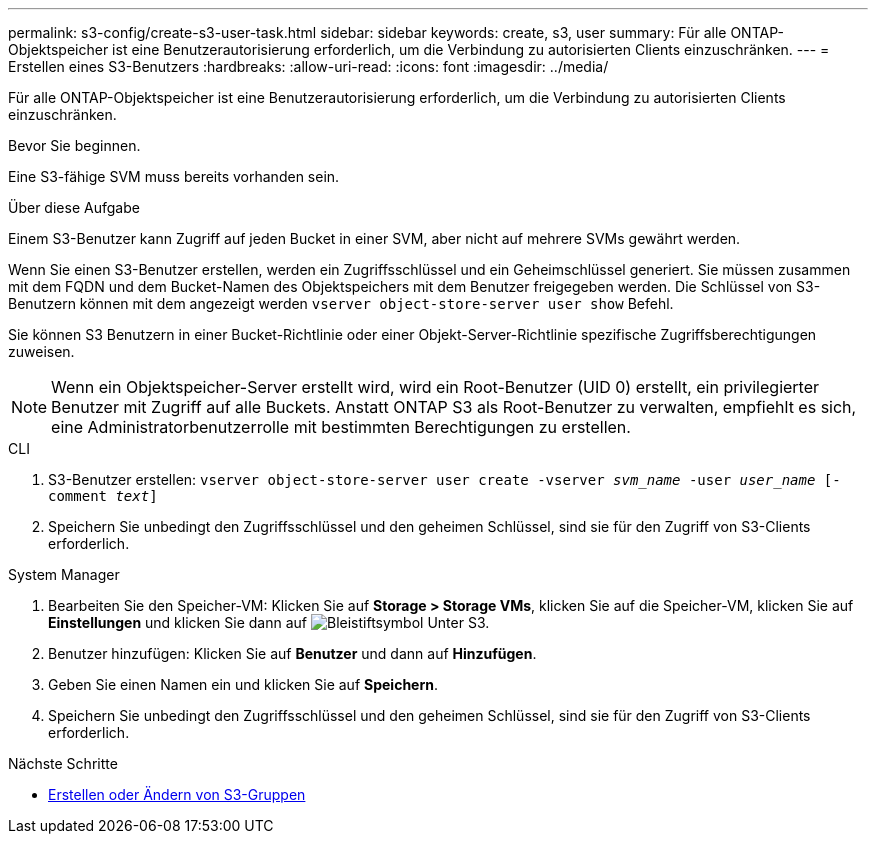 ---
permalink: s3-config/create-s3-user-task.html 
sidebar: sidebar 
keywords: create, s3, user 
summary: Für alle ONTAP-Objektspeicher ist eine Benutzerautorisierung erforderlich, um die Verbindung zu autorisierten Clients einzuschränken. 
---
= Erstellen eines S3-Benutzers
:hardbreaks:
:allow-uri-read: 
:icons: font
:imagesdir: ../media/


[role="lead"]
Für alle ONTAP-Objektspeicher ist eine Benutzerautorisierung erforderlich, um die Verbindung zu autorisierten Clients einzuschränken.

.Bevor Sie beginnen.
Eine S3-fähige SVM muss bereits vorhanden sein.

.Über diese Aufgabe
Einem S3-Benutzer kann Zugriff auf jeden Bucket in einer SVM, aber nicht auf mehrere SVMs gewährt werden.

Wenn Sie einen S3-Benutzer erstellen, werden ein Zugriffsschlüssel und ein Geheimschlüssel generiert. Sie müssen zusammen mit dem FQDN und dem Bucket-Namen des Objektspeichers mit dem Benutzer freigegeben werden. Die Schlüssel von S3-Benutzern können mit dem angezeigt werden `vserver object-store-server user show` Befehl.

Sie können S3 Benutzern in einer Bucket-Richtlinie oder einer Objekt-Server-Richtlinie spezifische Zugriffsberechtigungen zuweisen.

[NOTE]
====
Wenn ein Objektspeicher-Server erstellt wird, wird ein Root-Benutzer (UID 0) erstellt, ein privilegierter Benutzer mit Zugriff auf alle Buckets. Anstatt ONTAP S3 als Root-Benutzer zu verwalten, empfiehlt es sich, eine Administratorbenutzerrolle mit bestimmten Berechtigungen zu erstellen.

====
[role="tabbed-block"]
====
.CLI
--
. S3-Benutzer erstellen:
`vserver object-store-server user create -vserver _svm_name_ -user _user_name_ [-comment _text_]`
. Speichern Sie unbedingt den Zugriffsschlüssel und den geheimen Schlüssel, sind sie für den Zugriff von S3-Clients erforderlich.


--
.System Manager
--
. Bearbeiten Sie den Speicher-VM: Klicken Sie auf *Storage > Storage VMs*, klicken Sie auf die Speicher-VM, klicken Sie auf *Einstellungen* und klicken Sie dann auf image:icon_pencil.gif["Bleistiftsymbol"] Unter S3.
. Benutzer hinzufügen: Klicken Sie auf *Benutzer* und dann auf *Hinzufügen*.
. Geben Sie einen Namen ein und klicken Sie auf *Speichern*.
. Speichern Sie unbedingt den Zugriffsschlüssel und den geheimen Schlüssel, sind sie für den Zugriff von S3-Clients erforderlich.


--
====
.Nächste Schritte
* xref:create-modify-groups-task.html[Erstellen oder Ändern von S3-Gruppen]

